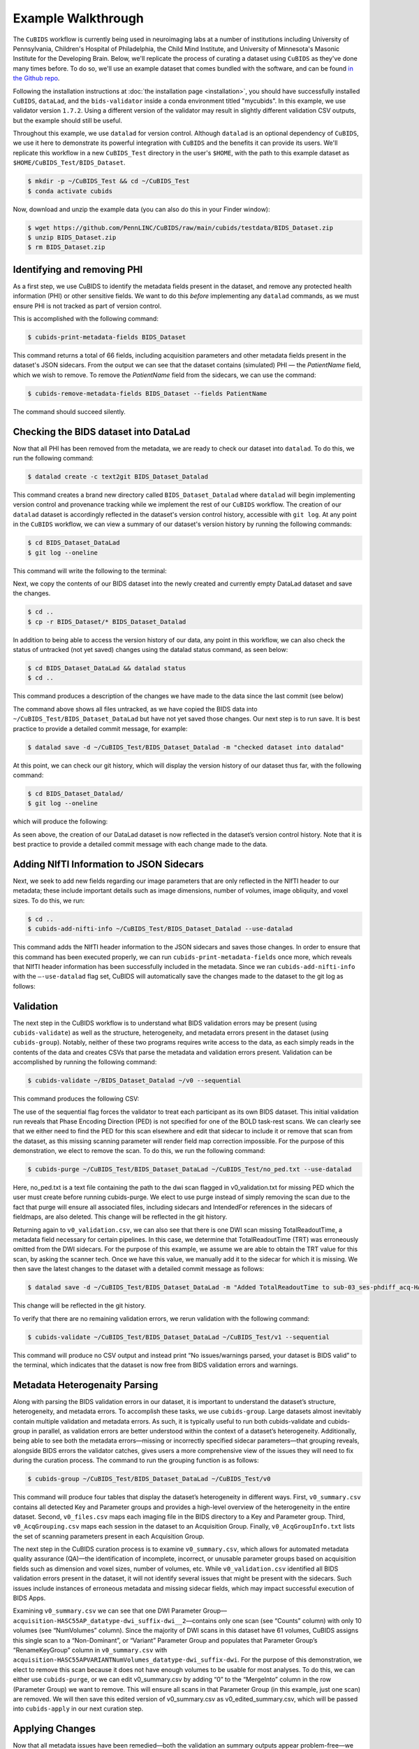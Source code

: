 ===================
Example Walkthrough
===================

The ``CuBIDS`` workflow is currently being used in neuroimaging labs at a number of institutions 
including University of Pennsylvania, Children's Hospital of Philadelphia, the Child Mind Institute, 
and University of Minnesota's Masonic Institute for the Developing Brain. Below, we'll replicate the process of curating
a dataset using ``CuBIDS`` as they've done many times before. To do so, we'll use an example dataset that comes
bundled with the software, and can be found `in the Github repo <https://github.com/PennLINC/CuBIDS/tree/main/cubids/testdata/BIDS_Dataset>`_.

Following the installation instructions at :doc:`the installation page <installation>`,
you should have successfully installed ``CuBIDS``, ``dataLad``, and the ``bids-validator`` inside a
conda environment titled "mycubids". In this example, we use validator version ``1.7.2``.
Using a different version of the validator may result in slightly different validation
CSV outputs, but the example should still be useful. 

Throughout this example, we use ``datalad`` for version control. Although ``datalad``
is an optional dependency of ``CuBIDS``, we use it here to demonstrate its
powerful integration with ``CuBIDS`` and the benefits it can provide its users. 
We'll replicate this workflow in a new ``CuBIDS_Test`` directory in the user's ``$HOME``, with the
path to this example dataset as ``$HOME/CuBIDS_Test/BIDS_Dataset``.

.. code-block:: console

    $ mkdir -p ~/CuBIDS_Test && cd ~/CuBIDS_Test
    $ conda activate cubids

Now, download and unzip the example data (you can also do this in your Finder window):

.. code-block:: console
    
    $ wget https://github.com/PennLINC/CuBIDS/raw/main/cubids/testdata/BIDS_Dataset.zip
    $ unzip BIDS_Dataset.zip
    $ rm BIDS_Dataset.zip

Identifying and removing PHI 
------------------------------------------

As a first step, we use CuBIDS to identify the metadata fields present in the dataset,
and remove any protected health information (PHI) or other sensitive fields. We want to do this *before* implementing any
``datalad`` commands, as we must ensure PHI is not tracked as part of version control.

This is accomplished with the following command:

.. code-block:: console

    $ cubids-print-metadata-fields BIDS_Dataset

This command returns a total of 66 fields, including acquisition parameters and other metadata 
fields present in the dataset's JSON sidecars. From the output we can see that the dataset contains
(simulated) PHI — the `PatientName` field, which we wish to remove. 
To remove the `PatientName` field from the sidecars, we can use the command:

.. code-block:: console

    $ cubids-remove-metadata-fields BIDS_Dataset --fields PatientName

The command should succeed silently.

Checking the BIDS dataset into DataLad
-------------------------------------------

Now that all PHI has been removed from the metadata, we are ready to check our dataset into ``datalad``. 
To do this, we run the following command:

.. code-block:: console

    $ datalad create -c text2git BIDS_Dataset_Datalad

This command creates a brand new directory called ``BIDS_Dataset_Datalad`` where
``datalad`` will begin implementing version control and provenance tracking while
we implement the rest of our ``CuBIDS`` workflow.
The creation of our ``datalad`` dataset is accordingly reflected in the dataset's version control 
history, accessible with ``git log``. At any point in the ``CuBIDS`` workflow,
we can view a summary of our dataset's version history by running the following commands:

.. code-block:: console 

    $ cd BIDS_Dataset_DataLad
    $ git log --oneline

This command will write the following to the terminal: 

.. image:: _static/screenshot_1.png

Next, we copy the contents of our BIDS dataset into the newly created and currently empty DataLad 
dataset and save the changes. 

.. code-block:: console

    $ cd ..
    $ cp -r BIDS_Dataset/* BIDS_Dataset_Datalad

In addition to being able to access the version history of our data, any point in this workflow, we can 
also check the status of untracked (not yet saved) changes using the datalad status command, as seen 
below: 

.. code-block:: console 

    $ cd BIDS_Dataset_DataLad && datalad status
    $ cd ..

This command produces a description of the changes we have made to the data since the last commit 
(see below)

.. image:: _static/screenshot_2.png

The command above shows all files untracked, as we have copied the BIDS data into 
``~/CuBIDS_Test/BIDS_Dataset_DataLad`` but have not yet saved those changes. Our next step is to 
run save. It is best practice to provide a detailed commit message, for example:

.. code-block:: console

    $ datalad save -d ~/CuBIDS_Test/BIDS_Dataset_Datalad -m "checked dataset into datalad"

At this point, we can check our git history, which will display the version history of our dataset 
thus far, with the following command: 

.. code-block:: console

    $ cd BIDS_Dataset_Datalad/
    $ git log --oneline

which will produce the following: 

.. image:: _static/screenshot_3.png

As seen above, the creation of our DataLad dataset is now reflected in the dataset’s version control 
history. Note that it is best practice to provide a detailed commit message with each change made to
the data. 


Adding NIfTI Information to JSON Sidecars
-------------------------------------------

Next, we seek to add new fields regarding our image parameters that are only reflected in the NIfTI 
header to our metadata; these include important details such as image dimensions, number of volumes, 
image obliquity, and voxel sizes. To do this, we run:

.. code-block:: console

    $ cd ..
    $ cubids-add-nifti-info ~/CuBIDS_Test/BIDS_Dataset_Datalad --use-datalad

This command adds the NIfTI header information to the JSON sidecars and saves those changes. In order 
to ensure that this command has been executed properly, we can run ``cubids-print-metadata-fields`` 
once more, which reveals that NIfTI header information has been successfully included in the metadata. 
Since we ran ``cubids-add-nifti-info`` with the ``–-use-datalad`` flag set, CuBIDS will automatically save the changes 
made to the dataset to the git log as follows:


.. image:: _static/screenshot_4.png

Validation 
-----------

The next step in the CuBIDS workflow is to understand what BIDS validation errors may be present 
(using ``cubids-validate``) as well as the structure, heterogeneity, and metadata errors present in the 
dataset (using ``cubids-group``). Notably, neither of these two programs requires write access to the data, 
as each simply reads in the contents of the data and creates CSVs that parse the metadata and validation 
errors present. Validation can be accomplished by running the following command:

.. code-block:: console

    $ cubids-validate ~/BIDS_Dataset_Datalad ~/v0 --sequential

This command produces the following CSV: 

.. csv-table:: v0_validation.csv
   :file: _static/v0_validation.csv
   :widths: 10, 10, 10, 10, 10, 40, 10
   :header-rows: 1

The use of the sequential flag forces the validator to treat each participant as its own BIDS dataset. 
This initial validation run reveals that Phase Encoding Direction (PED) is not specified for one of the 
BOLD task-rest scans. We can clearly see that we either need to find the PED for this scan elsewhere and 
edit that sidecar to include it or remove that scan from the dataset, as this missing scanning parameter 
will render field map correction impossible. For the purpose of this demonstration, we elect to remove 
the scan. To do this, we run the following command: 

.. code-block:: console

    $ cubids-purge ~/CuBIDS_Test/BIDS_Dataset_DataLad ~/CuBIDS_Test/no_ped.txt --use-datalad 

Here, no_ped.txt is a text file containing the path to the dwi scan flagged in v0_validation.txt 
for missing PED which the user must create before running cubids-purge. We elect to use purge instead 
of simply removing the scan due to the fact that purge will ensure all associated files, including 
sidecars and IntendedFor references in the sidecars of fieldmaps, are also deleted. This change will 
be reflected in the git history.


.. image:: _static/screenshot_5.png


Returning again to ``v0_validation.csv``, we can also see that there is one DWI scan missing 
TotalReadoutTime, a metadata field necessary for certain pipelines. In this case, we determine 
that TotalReadoutTime (TRT) was erroneously omitted from the DWI sidecars. For the purpose of this 
example, we assume we are able to obtain the TRT value for this scan, by asking the scanner tech. 
Once we have this value, we manually add it to the sidecar for which it is missing. We then save the 
latest changes to the dataset with a detailed commit message as follows:

.. code-block:: console

    $ datalad save -d ~/CuBIDS_Test/BIDS_Dataset_DataLad -m "Added TotalReadoutTime to sub-03_ses-phdiff_acq-HASC55AP_dwi.nii.json"

This change will be reflected in the git history.

.. image:: _static/screenshot_6.png

To verify that there are no remaining validation errors, we rerun validation with the following command:

.. code-block:: console

    $ cubids-validate ~/CuBIDS_Test/BIDS_Dataset_DataLad ~/CuBIDS_Test/v1 --sequential

This command will produce no CSV output and instead print “No issues/warnings parsed, your dataset is 
BIDS valid” to the terminal, which indicates that the dataset is now free from BIDS validation errors 
and warnings.

Metadata Heterogenaity Parsing 
------------------------------

Along with parsing the BIDS validation errors in our dataset, it is important to understand the 
dataset’s structure, heterogeneity, and metadata errors. To accomplish these tasks, we use ``cubids-group``. 
Large datasets almost inevitably contain multiple validation and metadata errors. As such, it is 
typically useful to run both cubids-validate and cubids-group in parallel, as validation errors are 
better understood within the context of a dataset’s heterogeneity. Additionally, being able to see 
both the metadata errors—missing or incorrectly specified sidecar parameters—that grouping reveals, 
alongside BIDS errors the validator catches, gives users a more comprehensive view of the issues they 
will need to fix during the curation process. The command to run the grouping function is as follows:

.. code-block:: console

    $ cubids-group ~/CuBIDS_Test/BIDS_Dataset_DataLad ~/CuBIDS_Test/v0

This command will produce four tables that display the dataset’s heterogeneity in different ways. First, ``v0_summary.csv``
contains all detected Key and Parameter groups and provides a high-level overview of the heterogeneity in the entire 
dataset. Second, ``v0_files.csv`` maps each imaging file in the BIDS directory to a Key and 
Parameter group. Third, ``v0_AcqGrouping.csv`` maps each session in the dataset to an Acquisition Group. Finally, 
``v0_AcqGroupInfo.txt`` lists the set of scanning parameters present in each Acquisition Group.

The next step in the CuBIDS curation process is to examine ``v0_summary.csv``, which allows for automated metadata quality 
assurance (QA)––the identification of incomplete, incorrect, or unusable parameter groups based on acquisition fields such 
as dimension and voxel sizes, number of volumes, etc. While ``v0_validation.csv`` identified all BIDS validation errors present 
in the dataset, it will not identify several issues that might be present with the sidecars. Such issues include instances of 
erroneous metadata and missing sidecar fields, which may impact successful execution of BIDS Apps. 


.. csv-table:: v0_summary.csv
   :file: _static/v0_summary.csv
   :widths: 3, 3, 3, 3, 3, 3, 3, 3, 4, 4, 4, 4, 4, 4, 4, 4, 4, 4, 4, 4, 4, 4, 4, 4, 4, 4, 4, 4
   :header-rows: 1

Examining ``v0_summary.csv`` we can see that one DWI Parameter Group––``acquisition-HASC55AP_datatype-dwi_suffix-dwi__2``––contains 
only one scan (see “Counts” column) with only 10 volumes (see “NumVolumes” column). Since the majority of DWI scans in this dataset 
have 61 volumes, CuBIDS assigns this single scan to a “Non-Dominant”, or “Variant” Parameter Group and populates that Parameter 
Group’s “RenameKeyGroup” column in ``v0_summary.csv`` with ``acquisition-HASC55APVARIANTNumVolumes_datatype-dwi_suffix-dwi``. For the 
purpose of this demonstration, we elect to remove this scan because it does not have enough volumes to be usable for most analyses. 
To do this, we can either use ``cubids-purge``, or we can edit v0_summary.csv by adding “0” to the “MergeInto” column in the row 
(Parameter Group) we want to remove. This will ensure all scans in that Parameter Group (in this example, just one scan) are removed. 
We will then save this edited version of v0_summary.csv as v0_edited_summary.csv, which will be passed into ``cubids-apply`` in our next 
curation step. 

.. csv-table:: v0_edited_summary.csv
   :file: _static/v0_edited_summary.csv
   :widths: 3, 3, 3, 3, 3, 3, 3, 3, 4, 4, 4, 4, 4, 4, 4, 4, 4, 4, 4, 4, 4, 4, 4, 4, 4, 4, 4, 4
   :header-rows: 1

Applying Changes
-----------------

Now that all metadata issues have been remedied––both the validation an summary outputs appear problem-free––we are ready to 
rename our files based on their RenameKeyGroup values and apply the requested deletion in ``v0_edited_summary.csv``. The cubids-apply 
function renames scans in each Variant Parameter Group according to the metadata parameters with a flag “VARIANT”, which is useful 
because the user will then be able to see, in each scan’s filename, which metadata parameters associated with that scan vary from 
those in the acquisition’s Dominant Group. We execute ``cubids-apply`` with the following command:

.. code-block:: console

    $ cubids-apply ~/CuBIDS_Test/BIDS_Dataset_DataLad ~/CuBIDS_Test/v0_edited_summary.csv ~/CuBIDS_Test/v0_files.csv ~/CuBIDS_Test/v1 --use-datalad


Checking our git log, we can see that our changes from apply have been saved.

.. image:: _static/screenshot_7.png

As a final step, we can check the four grouping CSVs ``cubids-apply`` produces to ensure they look as 
expected––that all files with variant scanning parameters have been renamed to indicate the parameters 
that vary in the acquisition fields of their filenames.

Exemplar Testing
-----------------

At this stage, the curation of the dataset is complete; next is pre-processing. CuBIDS facilitates 
this subsequent step through the creation of an Exemplar Dataset: a subset of the full dataset that 
spans the full variation of acquisitions and parameters by including one subject from each Acquisition 
Group. By testing only one subject per Acquisition Group, users are able to pinpoint both the specific 
metadata values and scans that may be associated with pipeline failures; these acquisition groups could 
then be evaluated in more detail and flagged for remediation or exclusion. The Exemplar Dataset can 
easily be created with the ``cubids-copy-exemplars`` command, to which we pass in ``v2_AcqGrouping.csv``
––the post ``cubids-apply`` acquisition grouping csv.

.. code-block:: console

    $ cubids-copy-exemplars ~/CuBIDS_Test/BIDS_Dataset_DataLad ~/CuBIDS_Test/Exemplar_Dataset ~/v1_AcqGrouping.csv –-use-datalad

Once a preprocessing pipeline completes successfully on the Exemplars, the full dataset can be executed 
with confidence, as a pipeline’s behavior on the full range of metadata heterogeneity in the dataset 
will have already been discovered during exemplar testing. 



